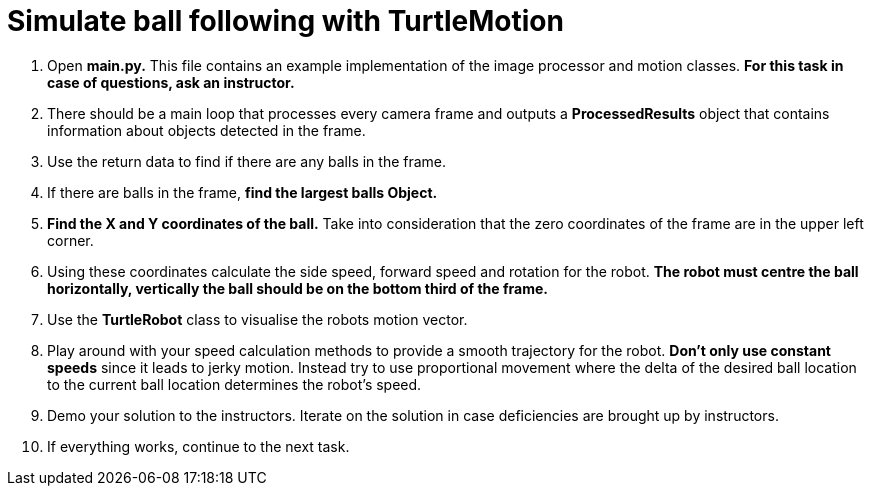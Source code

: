 = Simulate ball following with TurtleMotion

. Open *main.py.* This file contains an example implementation of the image processor and motion classes. *For this task in case of questions, ask an instructor.*
. There should be a main loop that processes every camera frame and outputs a *ProcessedResults* object that contains information about objects detected in the frame.
. Use the return data to find if there are any balls in the frame.
. If there are balls in the frame, *find the largest balls Object.*
. *Find the X and Y coordinates of the ball.* Take into consideration that the zero coordinates of the frame are in the upper left corner.
. Using these coordinates calculate the side speed, forward speed and rotation for the robot. *The robot must centre the ball horizontally, vertically the ball should be on the bottom third of the frame.*
. Use the *TurtleRobot* class to visualise the robots motion vector.
. Play around with your speed calculation methods to provide a smooth trajectory for the robot. *Don't only use constant speeds* since it leads to jerky motion. Instead try to use proportional movement where the delta of the desired ball location to the current ball location determines the robot's speed.
. Demo your solution to the instructors. Iterate on the solution in case deficiencies are brought up by instructors.
. If everything works, continue to the next task.
